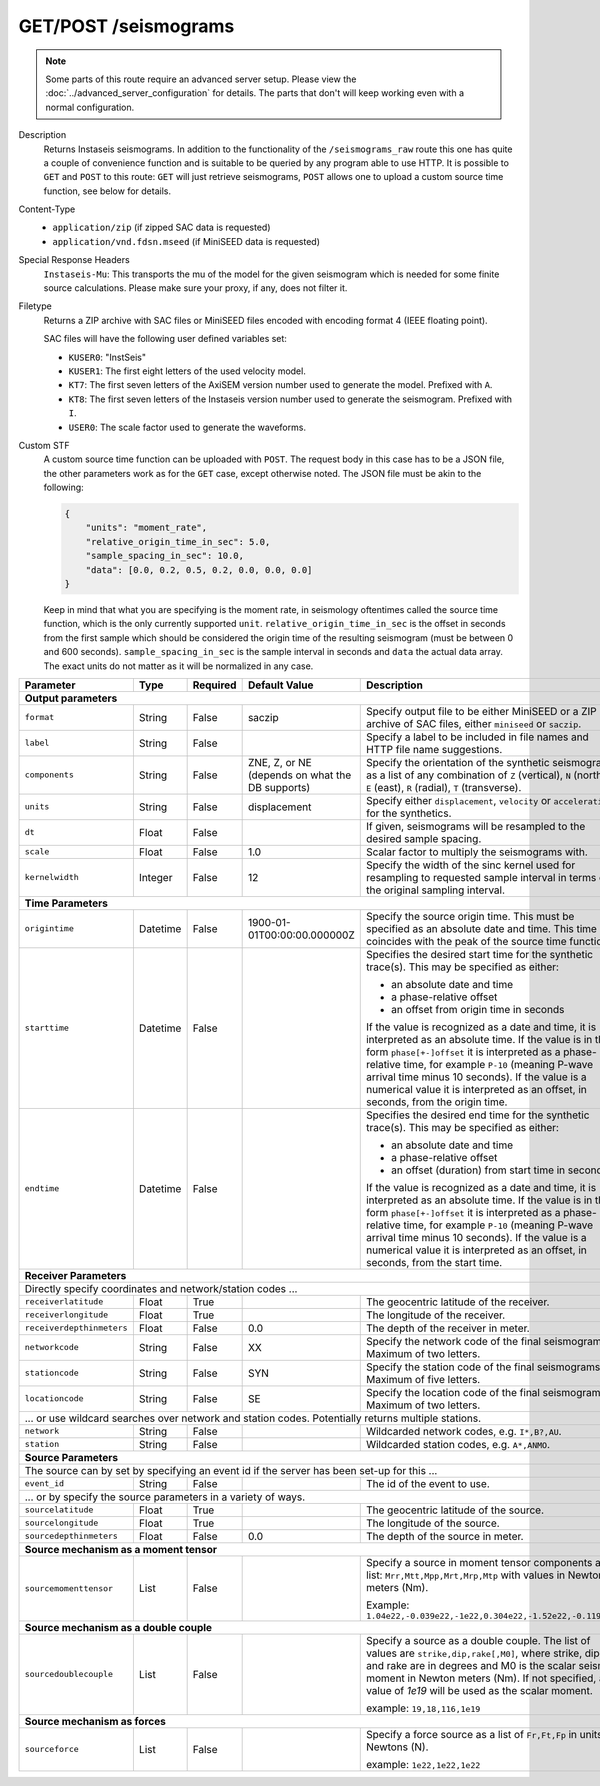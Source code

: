 GET/POST /seismograms
^^^^^^^^^^^^^^^^^^^^^

.. note::

    Some parts of this route require an advanced server setup. Please view the
    :doc:`../advanced_server_configuration` for details. The parts that don't
    will keep working even with a normal configuration.

Description
    Returns Instaseis seismograms. In addition to the functionality of the
    ``/seismograms_raw`` route this one has quite a couple of convenience
    function and is suitable to be queried by any program able to use HTTP.
    It is possible to ``GET`` and ``POST`` to this route: ``GET`` will just
    retrieve seismograms, ``POST`` allows one to upload a custom source time
    function, see below for details.

Content-Type
    * ``application/zip`` (if zipped SAC data is requested)
    * ``application/vnd.fdsn.mseed`` (if MiniSEED data is requested)

Special Response Headers
    ``Instaseis-Mu``: This transports the mu of the model for the given
    seismogram which is needed for some finite source calculations. Please make
    sure your proxy, if any, does not filter it.

Filetype
    Returns a ZIP archive with SAC files or MiniSEED files encoded with
    encoding format 4 (IEEE floating point).

    SAC files will have the following user defined variables set:

    * ``KUSER0``: "InstSeis"
    * ``KUSER1``: The first eight letters of the used velocity model.
    * ``KT7``: The first seven letters of the AxiSEM version number used to generate the model. Prefixed with ``A``.
    * ``KT8``: The first seven letters of the Instaseis version number used to generate the seismogram. Prefixed with ``I``.
    * ``USER0``: The scale factor used to generate the waveforms.

Custom STF
    A custom source time function can be uploaded with ``POST``. The request
    body in this case has to be a JSON file, the other parameters work as for
    the ``GET`` case, except otherwise noted. The JSON file must be akin to the
    following:

    .. code-block:: JSON

        {
            "units": "moment_rate",
            "relative_origin_time_in_sec": 5.0,
            "sample_spacing_in_sec": 10.0,
            "data": [0.0, 0.2, 0.5, 0.2, 0.0, 0.0, 0.0]
        }

    Keep in mind that what you are specifying is the moment rate, in seismology
    oftentimes called the source time function, which is the only currently
    supported ``unit``.  ``relative_origin_time_in_sec`` is the offset in
    seconds from the first sample which should be considered the origin time of
    the resulting seismogram (must be between 0 and 600 seconds).
    ``sample_spacing_in_sec`` is the sample interval in seconds and ``data``
    the actual data array. The exact units do not matter as it will be
    normalized in any case.

+-----------------------------+----------+----------+-----------------------------+--------------------------------------------------------------------------------------+
| Parameter                   | Type     | Required | Default Value               | Description                                                                          |
+=============================+==========+==========+=============================+======================================================================================+
| **Output parameters**                                                                                                                                                  |
+-----------------------------+----------+----------+-----------------------------+--------------------------------------------------------------------------------------+
| ``format``                  | String   | False    | saczip                      | Specify output file to be either MiniSEED or a ZIP archive of SAC files, either      |
|                             |          |          |                             | ``miniseed`` or ``saczip``.                                                          |
+-----------------------------+----------+----------+-----------------------------+--------------------------------------------------------------------------------------+
| ``label``                   | String   | False    |                             | Specify a label to be included in file names and HTTP file name suggestions.         |
+-----------------------------+----------+----------+-----------------------------+--------------------------------------------------------------------------------------+
| ``components``              | String   | False    | ZNE, Z, or NE (depends on   | Specify the orientation of the synthetic seismograms as a list of any combination of |
|                             |          |          | what the DB supports)       | ``Z`` (vertical), ``N`` (north), ``E`` (east), ``R`` (radial), ``T`` (transverse).   |
+-----------------------------+----------+----------+-----------------------------+--------------------------------------------------------------------------------------+
| ``units``                   | String   | False    | displacement                | Specify either ``displacement``, ``velocity`` or ``acceleration`` for the synthetics.|
+-----------------------------+----------+----------+-----------------------------+--------------------------------------------------------------------------------------+
| ``dt``                      | Float    | False    |                             | If given, seismograms will be resampled to the desired sample spacing.               |
+-----------------------------+----------+----------+-----------------------------+--------------------------------------------------------------------------------------+
| ``scale``                   | Float    | False    | 1.0                         | Scalar factor to multiply the seismograms with.                                      |
+-----------------------------+----------+----------+-----------------------------+--------------------------------------------------------------------------------------+
| ``kernelwidth``             | Integer  | False    | 12                          | Specify the width of the sinc kernel used for resampling to requested sample         |
|                             |          |          |                             | interval in terms of the original sampling interval.                                 |
+-----------------------------+----------+----------+-----------------------------+--------------------------------------------------------------------------------------+
| **Time Parameters**                                                                                                                                                    |
+-----------------------------+----------+----------+-----------------------------+--------------------------------------------------------------------------------------+
| ``origintime``              | Datetime | False    | 1900-01-01T00:00:00.000000Z | Specify the source origin time. This must be specified as an                         |
|                             |          |          |                             | absolute date and time. This time coincides with the peak of the                     |
|                             |          |          |                             | source time function.                                                                |
+-----------------------------+----------+----------+-----------------------------+--------------------------------------------------------------------------------------+
| ``starttime``               | Datetime | False    |                             | Specifies the desired start time for the synthetic trace(s). This may be specified   |
|                             |          |          |                             | as either:                                                                           |
|                             |          |          |                             |                                                                                      |
|                             |          |          |                             | * an absolute date and time                                                          |
|                             |          |          |                             | * a phase-relative offset                                                            |
|                             |          |          |                             | * an offset from origin time in seconds                                              |
|                             |          |          |                             |                                                                                      |
|                             |          |          |                             | If the value is recognized as a date and time, it is interpreted as an absolute time.|
|                             |          |          |                             | If the value is in the form ``phase[+-]offset`` it is interpreted as a               |
|                             |          |          |                             | phase-relative time, for example ``P-10`` (meaning P-wave arrival time minus 10      |
|                             |          |          |                             | seconds). If the value is a numerical value it is interpreted as an offset, in       |
|                             |          |          |                             | seconds, from the origin time.                                                       |
+-----------------------------+----------+----------+-----------------------------+--------------------------------------------------------------------------------------+
| ``endtime``                 | Datetime | False    |                             | Specifies the desired end time for the synthetic trace(s). This may be specified     |
|                             |          |          |                             | as either:                                                                           |
|                             |          |          |                             |                                                                                      |
|                             |          |          |                             | * an absolute date and time                                                          |
|                             |          |          |                             | * a phase-relative offset                                                            |
|                             |          |          |                             | * an offset (duration) from start time in seconds                                    |
|                             |          |          |                             |                                                                                      |
|                             |          |          |                             | If the value is recognized as a date and time, it is interpreted as an absolute time.|
|                             |          |          |                             | If the value is in the form ``phase[+-]offset`` it is interpreted as a               |
|                             |          |          |                             | phase-relative time, for example ``P-10`` (meaning P-wave arrival time minus 10      |
|                             |          |          |                             | seconds). If the value is a numerical value it is interpreted as an offset, in       |
|                             |          |          |                             | seconds, from the start time.                                                        |
+-----------------------------+----------+----------+-----------------------------+--------------------------------------------------------------------------------------+
| **Receiver Parameters**                                                                                                                                                |
+-----------------------------+----------+----------+-----------------------------+--------------------------------------------------------------------------------------+
| Directly specify coordinates and network/station codes ...                                                                                                             |
+-----------------------------+----------+----------+-----------------------------+--------------------------------------------------------------------------------------+
| ``receiverlatitude``        | Float    | True     |                             | The geocentric latitude of the receiver.                                             |
+-----------------------------+----------+----------+-----------------------------+--------------------------------------------------------------------------------------+
| ``receiverlongitude``       | Float    | True     |                             | The longitude of the receiver.                                                       |
+-----------------------------+----------+----------+-----------------------------+--------------------------------------------------------------------------------------+
| ``receiverdepthinmeters``   | Float    | False    | 0.0                         | The depth of the receiver in meter.                                                  |
+-----------------------------+----------+----------+-----------------------------+--------------------------------------------------------------------------------------+
| ``networkcode``             | String   | False    | XX                          | Specify the network code of the final seismograms. Maximum of two letters.           |
+-----------------------------+----------+----------+-----------------------------+--------------------------------------------------------------------------------------+
| ``stationcode``             | String   | False    | SYN                         | Specify the station code of the final seismograms. Maximum of five letters.          |
+-----------------------------+----------+----------+-----------------------------+--------------------------------------------------------------------------------------+
| ``locationcode``            | String   | False    | SE                          | Specify the location code of the final seismograms. Maximum of two letters.          |
+-----------------------------+----------+----------+-----------------------------+--------------------------------------------------------------------------------------+
| ... or use wildcard searches over network and station codes. Potentially returns multiple stations.                                                                    |
+-----------------------------+----------+----------+-----------------------------+--------------------------------------------------------------------------------------+
| ``network``                 | String   | False    |                             | Wildcarded network codes, e.g. ``I*,B?,AU``.                                         |
+-----------------------------+----------+----------+-----------------------------+--------------------------------------------------------------------------------------+
| ``station``                 | String   | False    |                             | Wildcarded station codes, e.g. ``A*,ANMO``.                                          |
+-----------------------------+----------+----------+-----------------------------+--------------------------------------------------------------------------------------+
| **Source Parameters**                                                                                                                                                  |
+-----------------------------+----------+----------+-----------------------------+--------------------------------------------------------------------------------------+
| The source can by set by specifying an event id if the server has been set-up for this ...                                                                             |
+-----------------------------+----------+----------+-----------------------------+--------------------------------------------------------------------------------------+
| ``event_id``                | String   | False    |                             | The id of the event to use.                                                          |
+-----------------------------+----------+----------+-----------------------------+--------------------------------------------------------------------------------------+
| ... or by specify the source parameters in a variety of ways.                                                                                                          |
+-----------------------------+----------+----------+-----------------------------+--------------------------------------------------------------------------------------+
| ``sourcelatitude``          | Float    | True     |                             | The geocentric latitude of the source.                                               |
+-----------------------------+----------+----------+-----------------------------+--------------------------------------------------------------------------------------+
| ``sourcelongitude``         | Float    | True     |                             | The longitude of the source.                                                         |
+-----------------------------+----------+----------+-----------------------------+--------------------------------------------------------------------------------------+
| ``sourcedepthinmeters``     | Float    | False    | 0.0                         | The depth of the source in meter.                                                    |
+-----------------------------+----------+----------+-----------------------------+--------------------------------------------------------------------------------------+
| **Source mechanism as a moment tensor**                                                                                                                                |
+-----------------------------+----------+----------+-----------------------------+--------------------------------------------------------------------------------------+
| ``sourcemomenttensor``      | List     | False    |                             | Specify a source in moment tensor components as a list: ``Mrr,Mtt,Mpp,Mrt,Mrp,Mtp``  |
|                             |          |          |                             | with values in Newton meters (Nm).                                                   |
|                             |          |          |                             |                                                                                      |
|                             |          |          |                             | Example: ``1.04e22,-0.039e22,-1e22,0.304e22,-1.52e22,-0.119e22``                     |
+-----------------------------+----------+----------+-----------------------------+--------------------------------------------------------------------------------------+
| **Source mechanism as a double couple**                                                                                                                                |
+-----------------------------+----------+----------+-----------------------------+--------------------------------------------------------------------------------------+
| ``sourcedoublecouple``      | List     | False    |                             | Specify a source as a double couple. The list of values are ``strike,dip,rake[,M0]``,|
|                             |          |          |                             | where strike, dip and rake are in degrees and M0 is the scalar seismic moment in     |
|                             |          |          |                             | Newton meters (Nm). If not specified, a value of *1e19* will be used as the scalar   |
|                             |          |          |                             | moment.                                                                              |
|                             |          |          |                             |                                                                                      |
|                             |          |          |                             | example: ``19,18,116,1e19``                                                          |
+-----------------------------+----------+----------+-----------------------------+--------------------------------------------------------------------------------------+
| **Source mechanism as forces**                                                                                                                                         |
+-----------------------------+----------+----------+-----------------------------+--------------------------------------------------------------------------------------+
| ``sourceforce``             | List     | False    |                             | Specify a force source as a list of ``Fr,Ft,Fp`` in units of Newtons (N).            |
|                             |          |          |                             |                                                                                      |
|                             |          |          |                             | example: ``1e22,1e22,1e22``                                                          |
+-----------------------------+----------+----------+-----------------------------+--------------------------------------------------------------------------------------+
